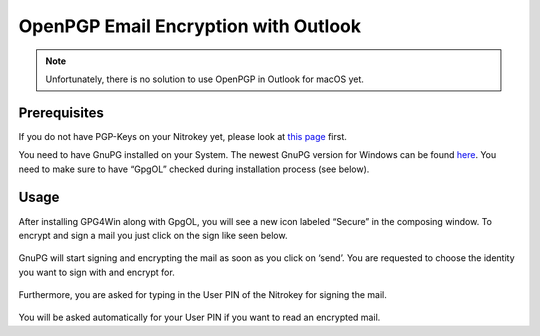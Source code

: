 OpenPGP Email Encryption with Outlook
=====================================

.. note::

   Unfortunately, there is no solution to use OpenPGP in Outlook for
   macOS yet.

Prerequisites
-------------

If you do not have PGP-Keys on your Nitrokey yet, please look at `this
page <https://www.nitrokey.com/documentation/openpgp-email-encryption>`__
first.

You need to have GnuPG installed on your System. The newest GnuPG
version for Windows can be found `here <https://www.gpg4win.org>`__. You
need to make sure to have “GpgOL” checked during installation process
(see below).

.. figure:: ./images/openpgp-email-encryption-with-outlook/1.png
   :alt: img1



Usage
-----

After installing GPG4Win along with GpgOL, you will see a new icon
labeled “Secure” in the composing window. To encrypt and sign a mail you
just click on the sign like seen below.

.. figure:: ./images/openpgp-email-encryption-with-outlook/2.png
   :alt: img2



GnuPG will start signing and encrypting the mail as soon as you click on
‘send’. You are requested to choose the identity you want to sign with
and encrypt for.

.. figure:: ./images/openpgp-email-encryption-with-outlook/3.png
   :alt: img3



Furthermore, you are asked for typing in the User PIN of the Nitrokey
for signing the mail.

.. figure:: ./images/openpgp-email-encryption-with-outlook/4.png
   :alt: img4



You will be asked automatically for your User PIN if you want to read an
encrypted mail.
